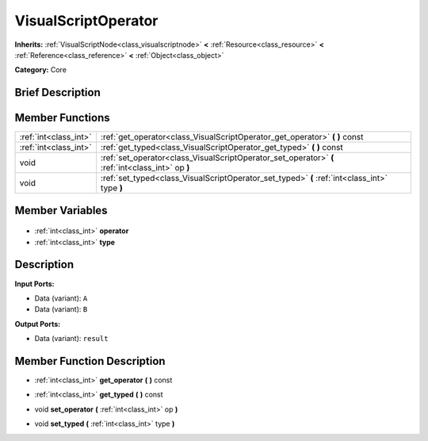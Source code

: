 .. Generated automatically by doc/tools/makerst.py in Godot's source tree.
.. DO NOT EDIT THIS FILE, but the VisualScriptOperator.xml source instead.
.. The source is found in doc/classes or modules/<name>/doc_classes.

.. _class_VisualScriptOperator:

VisualScriptOperator
====================

**Inherits:** :ref:`VisualScriptNode<class_visualscriptnode>` **<** :ref:`Resource<class_resource>` **<** :ref:`Reference<class_reference>` **<** :ref:`Object<class_object>`

**Category:** Core

Brief Description
-----------------



Member Functions
----------------

+------------------------+---------------------------------------------------------------------------------------------------+
| :ref:`int<class_int>`  | :ref:`get_operator<class_VisualScriptOperator_get_operator>` **(** **)** const                    |
+------------------------+---------------------------------------------------------------------------------------------------+
| :ref:`int<class_int>`  | :ref:`get_typed<class_VisualScriptOperator_get_typed>` **(** **)** const                          |
+------------------------+---------------------------------------------------------------------------------------------------+
| void                   | :ref:`set_operator<class_VisualScriptOperator_set_operator>` **(** :ref:`int<class_int>` op **)** |
+------------------------+---------------------------------------------------------------------------------------------------+
| void                   | :ref:`set_typed<class_VisualScriptOperator_set_typed>` **(** :ref:`int<class_int>` type **)**     |
+------------------------+---------------------------------------------------------------------------------------------------+

Member Variables
----------------

  .. _class_VisualScriptOperator_operator:

- :ref:`int<class_int>` **operator**

  .. _class_VisualScriptOperator_type:

- :ref:`int<class_int>` **type**


Description
-----------

**Input Ports:**

- Data (variant): ``A``

- Data (variant): ``B``

**Output Ports:**

- Data (variant): ``result``

Member Function Description
---------------------------

.. _class_VisualScriptOperator_get_operator:

- :ref:`int<class_int>` **get_operator** **(** **)** const

.. _class_VisualScriptOperator_get_typed:

- :ref:`int<class_int>` **get_typed** **(** **)** const

.. _class_VisualScriptOperator_set_operator:

- void **set_operator** **(** :ref:`int<class_int>` op **)**

.. _class_VisualScriptOperator_set_typed:

- void **set_typed** **(** :ref:`int<class_int>` type **)**


